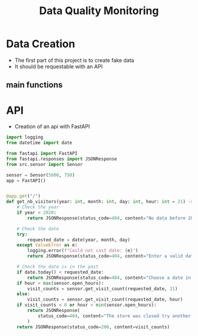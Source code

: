 #+TITLE: Data Quality Monitoring
#+autotangle: t
* Data Creation
- The first part of this project is to create fake data
- It should be requestable with an API
** main functions
*** class definition :noexport:
#+begin_src python :tangle src/sensor.py
import sys
from datetime import date, timedelta
import numpy as np
from attrs import define, field

@define
class Sensor:
    """Create a sensor that returns the number
    of visitors given a date and an hour."""

    avg_visit = field(converter=int)
    std_visit = field(converter=float)
    perc_break: float = field(converter=float, default=0.015)
    perc_malfunction: float = field(converter=float, default=0.035)
    open_hours = list(range(9, 22))

#+end_src
*** simulate_visit_count_method :noexport:
#+begin_src python :tangle src/sensor.py
    def simulate_visit_count(self, business_date: date) -> int:
        """Simulate the number of person detected by the sensor given a date and an hour"""

        # For reprocubility
        np.random.seed(seed=business_date.toordinal())

        # Get weekday of the business day
        weekday = business_date.weekday()

        # Generate the visitor counts over the working hours
        visits = np.random.normal(
            self.avg_visit, self.std_visit, size=len(self.open_hours)
        ) / len(self.open_hours)

        # More traffic on wednesdays (2), fridays (4), saturdays (5)
        if weekday == 2:
            visits *= 1.15
        elif weekday == 4:
            visits *= 1.2
        elif weekday == 5:
            visits *= 1.35
        # visitor count is set to -1 on sundays
        elif weekday == 6:
            visits *= 0
            visits -= 1
        return visits
#+end_src

*** get_visit_count method :noexport:
#+begin_src python :tangle src/sensor.py
    def get_visit_count(self, business_date:date, hour:int) -> int:
        """Returns the number of visitors from the store opening hour to the hour passed in parameters."""
        #For reprocubility
        np.random.seed(seed=business_date.toordinal())

        visitors_count = 0
        proba_malfunction = np.random.random()

        # The sensor can break sometimes
        # Also return 0 when hour in closing hours
        if proba_malfunction < self.perc_break or hour not in self.open_hours:
           return visitors_count
        if business_date.weekday() == 6:
           return -1
        visits = self.simulate_visit_count(business_date)
        # The sensor can also malfunction
        if proba_malfunction < self.perc_malfunction:
            visits *= 0.2  # make it so bad we can detect it ;)
        visits = np.floor(visits)
        for hour_, visit_count in zip(self.open_hours, visits):
                visitors_count += visit_count
                if hour_==hour:
                        break
        return int(visitors_count)
#+end_src
*** __main__ :noexport:
#+begin_src python :tangle src/sensor.py
if __name__ == "__main__":
    if len(sys.argv) > 2:
        year, month, day = [int(v) for v in sys.argv[1].split("-")]
        hour = int(sys.argv[2])
    else:
        year, month, day = 2023, 10, 25
        hour = 18
    queried_date = date(year, month, day)

    captor = Sensor(1500, 150)
    print(captor.get_visit_count(queried_date, hour))
#+end_src
** Unit tests :noexport:
#+begin_src python :tangle tests/test_sensors.py
import unittest
from datetime import date

import numpy as np
from data_quality_monitoring.src.sensor import Sensor

class TestVisitSensor(unittest.TestCase):
    def test_weekdays_open(self):
        for test_day in range(11, 17):
            with self.subTest(i=test_day):
                visit_sensor = Sensor(1200, 300)
                visit_count = visit_sensor.simulate_visit_count(date(2023, 9, test_day))
                self.assertFalse(-1 in set(visit_count))

    def test_sunday_closed(self):
        visit_sensor = Sensor(1200, 300)
        visit_count = visit_sensor.simulate_visit_count(date(2023, 9, 17))
        self.assertEqual(set(visit_count), {-1})

    def test_with_break(self):
        visit_sensor = Sensor(1500, 150, perc_break=15)
        visit_count = visit_sensor.get_visit_count(date(2023, 10, 12), 20)
        self.assertEqual(visit_count, 0)

    def test_with_malfunction(self):
        visit_sensor = Sensor(1500, 150, perc_malfunction=15)
        visit_count = visit_sensor.get_visit_count(date(2023, 10, 12), 20)
        self.assertEqual(visit_count, 276)


if __name__ == "__main__":
    unittest.main()


#+end_src
* API
- Creation of an api with FastAPI
#+begin_src python :tangle app.py
import logging
from datetime import date

from fastapi import FastAPI
from fastapi.responses import JSONResponse
from src.sensor import Sensor

sensor = Sensor(5000, 750)
app = FastAPI()


@app.get("/")
def get_nb_visitors(year: int, month: int, day: int, hour: int = 21) -> JSONResponse:
    # Check the year
    if year < 2020:
        return JSONResponse(status_code=404, content="No data before 2020")

    # Check the date
    try:
        requested_date = date(year, month, day)
    except ValueError as e:
        logging.error(f"Could not cast date: {e}")
        return JSONResponse(status_code=404, content="Enter a valid date")

    # Check the date is in the past
    if date.today() < requested_date:
        return JSONResponse(status_code=404, content="Choose a date in the past")
    if hour > max(sensor.open_hours):
        visit_counts = sensor.get_visit_count(requested_date, 21)
    else:
        visit_counts = sensor.get_visit_count(requested_date, hour)
    if visit_counts < 0 or hour < min(sensor.open_hours):
        return JSONResponse(
            status_code=404, content="The store was closed try another date or hour."
        )
    return JSONResponse(status_code=200, content=visit_counts)
#+end_src
